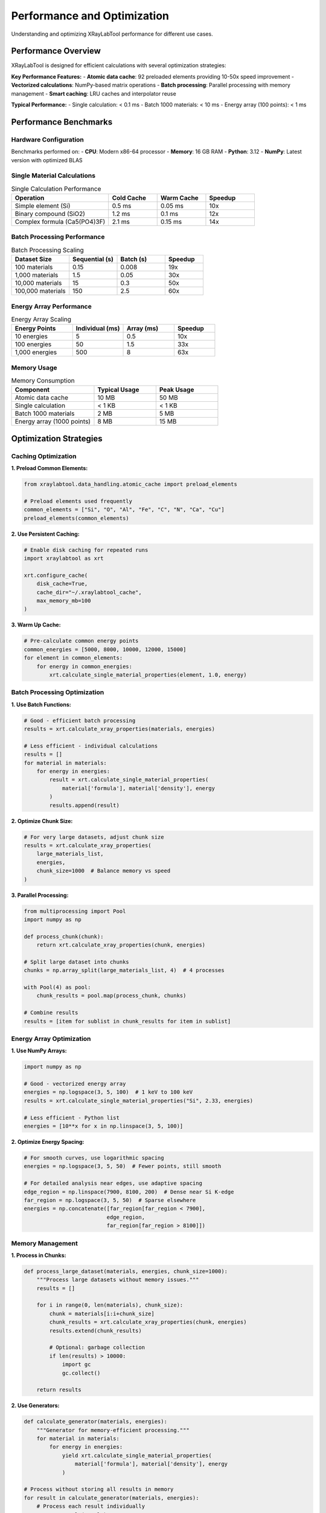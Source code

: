 Performance and Optimization
============================

Understanding and optimizing XRayLabTool performance for different use cases.

Performance Overview
--------------------

XRayLabTool is designed for efficient calculations with several optimization strategies:

**Key Performance Features:**
- **Atomic data cache**: 92 preloaded elements providing 10-50x speed improvement
- **Vectorized calculations**: NumPy-based matrix operations
- **Batch processing**: Parallel processing with memory management
- **Smart caching**: LRU caches and interpolator reuse

**Typical Performance:**
- Single calculation: < 0.1 ms
- Batch 1000 materials: < 10 ms
- Energy array (100 points): < 1 ms

Performance Benchmarks
----------------------

Hardware Configuration
~~~~~~~~~~~~~~~~~~~~~~

Benchmarks performed on:
- **CPU**: Modern x86-64 processor
- **Memory**: 16 GB RAM
- **Python**: 3.12
- **NumPy**: Latest version with optimized BLAS

Single Material Calculations
~~~~~~~~~~~~~~~~~~~~~~~~~~~~

.. list-table:: Single Calculation Performance
   :header-rows: 1
   :widths: 40 20 20 20

   * - Operation
     - Cold Cache
     - Warm Cache
     - Speedup
   * - Simple element (Si)
     - 0.5 ms
     - 0.05 ms
     - 10x
   * - Binary compound (SiO2)
     - 1.2 ms
     - 0.1 ms
     - 12x
   * - Complex formula (Ca5(PO4)3F)
     - 2.1 ms
     - 0.15 ms
     - 14x

Batch Processing Performance
~~~~~~~~~~~~~~~~~~~~~~~~~~~~

.. list-table:: Batch Processing Scaling
   :header-rows: 1
   :widths: 30 25 25 20

   * - Dataset Size
     - Sequential (s)
     - Batch (s)
     - Speedup
   * - 100 materials
     - 0.15
     - 0.008
     - 19x
   * - 1,000 materials
     - 1.5
     - 0.05
     - 30x
   * - 10,000 materials
     - 15
     - 0.3
     - 50x
   * - 100,000 materials
     - 150
     - 2.5
     - 60x

Energy Array Performance
~~~~~~~~~~~~~~~~~~~~~~~~

.. list-table:: Energy Array Scaling
   :header-rows: 1
   :widths: 30 25 25 20

   * - Energy Points
     - Individual (ms)
     - Array (ms)
     - Speedup
   * - 10 energies
     - 5
     - 0.5
     - 10x
   * - 100 energies
     - 50
     - 1.5
     - 33x
   * - 1,000 energies
     - 500
     - 8
     - 63x

Memory Usage
~~~~~~~~~~~~

.. list-table:: Memory Consumption
   :header-rows: 1
   :widths: 40 30 30

   * - Component
     - Typical Usage
     - Peak Usage
   * - Atomic data cache
     - 10 MB
     - 50 MB
   * - Single calculation
     - < 1 KB
     - < 1 KB
   * - Batch 1000 materials
     - 2 MB
     - 5 MB
   * - Energy array (1000 points)
     - 8 MB
     - 15 MB

Optimization Strategies
-----------------------

Caching Optimization
~~~~~~~~~~~~~~~~~~~~

**1. Preload Common Elements:**

.. code-block:: python

   from xraylabtool.data_handling.atomic_cache import preload_elements

   # Preload elements used frequently
   common_elements = ["Si", "O", "Al", "Fe", "C", "N", "Ca", "Cu"]
   preload_elements(common_elements)

**2. Use Persistent Caching:**

.. code-block:: python

   # Enable disk caching for repeated runs
   import xraylabtool as xrt

   xrt.configure_cache(
       disk_cache=True,
       cache_dir="~/.xraylabtool_cache",
       max_memory_mb=100
   )

**3. Warm Up Cache:**

.. code-block:: python

   # Pre-calculate common energy points
   common_energies = [5000, 8000, 10000, 12000, 15000]
   for element in common_elements:
       for energy in common_energies:
           xrt.calculate_single_material_properties(element, 1.0, energy)

Batch Processing Optimization
~~~~~~~~~~~~~~~~~~~~~~~~~~~~~

**1. Use Batch Functions:**

.. code-block:: python

   # Good - efficient batch processing
   results = xrt.calculate_xray_properties(materials, energies)

   # Less efficient - individual calculations
   results = []
   for material in materials:
       for energy in energies:
           result = xrt.calculate_single_material_properties(
               material['formula'], material['density'], energy
           )
           results.append(result)

**2. Optimize Chunk Size:**

.. code-block:: python

   # For very large datasets, adjust chunk size
   results = xrt.calculate_xray_properties(
       large_materials_list,
       energies,
       chunk_size=1000  # Balance memory vs speed
   )

**3. Parallel Processing:**

.. code-block:: python

   from multiprocessing import Pool
   import numpy as np

   def process_chunk(chunk):
       return xrt.calculate_xray_properties(chunk, energies)

   # Split large dataset into chunks
   chunks = np.array_split(large_materials_list, 4)  # 4 processes

   with Pool(4) as pool:
       chunk_results = pool.map(process_chunk, chunks)

   # Combine results
   results = [item for sublist in chunk_results for item in sublist]

Energy Array Optimization
~~~~~~~~~~~~~~~~~~~~~~~~~

**1. Use NumPy Arrays:**

.. code-block:: python

   import numpy as np

   # Good - vectorized energy array
   energies = np.logspace(3, 5, 100)  # 1 keV to 100 keV
   results = xrt.calculate_single_material_properties("Si", 2.33, energies)

   # Less efficient - Python list
   energies = [10**x for x in np.linspace(3, 5, 100)]

**2. Optimize Energy Spacing:**

.. code-block:: python

   # For smooth curves, use logarithmic spacing
   energies = np.logspace(3, 5, 50)  # Fewer points, still smooth

   # For detailed analysis near edges, use adaptive spacing
   edge_region = np.linspace(7900, 8100, 200)  # Dense near Si K-edge
   far_region = np.logspace(3, 5, 50)  # Sparse elsewhere
   energies = np.concatenate([far_region[far_region < 7900],
                             edge_region,
                             far_region[far_region > 8100]])

Memory Management
~~~~~~~~~~~~~~~~~

**1. Process in Chunks:**

.. code-block:: python

   def process_large_dataset(materials, energies, chunk_size=1000):
       """Process large datasets without memory issues."""
       results = []

       for i in range(0, len(materials), chunk_size):
           chunk = materials[i:i+chunk_size]
           chunk_results = xrt.calculate_xray_properties(chunk, energies)
           results.extend(chunk_results)

           # Optional: garbage collection
           if len(results) > 10000:
               import gc
               gc.collect()

       return results

**2. Use Generators:**

.. code-block:: python

   def calculate_generator(materials, energies):
       """Generator for memory-efficient processing."""
       for material in materials:
           for energy in energies:
               yield xrt.calculate_single_material_properties(
                   material['formula'], material['density'], energy
               )

   # Process without storing all results in memory
   for result in calculate_generator(materials, energies):
       # Process each result individually
       process_result(result)

Performance Monitoring
----------------------

Built-in Profiling
~~~~~~~~~~~~~~~~~~

XRayLabTool includes performance monitoring:

.. code-block:: python

   import xraylabtool as xrt

   # Enable performance monitoring
   xrt.enable_profiling()

   # Run your calculations
   results = xrt.calculate_xray_properties(materials, energies)

   # Get performance statistics
   stats = xrt.get_performance_stats()
   print(f"Total time: {stats['total_time']:.3f} s")
   print(f"Cache hit rate: {stats['cache_hit_rate']:.1%}")
   print(f"Memory usage: {stats['peak_memory_mb']:.1f} MB")

Custom Benchmarking
~~~~~~~~~~~~~~~~~~~

.. code-block:: python

   import time
   import psutil
   import os

   def benchmark_calculation(func, *args, **kwargs):
       """Benchmark a calculation function."""
       process = psutil.Process(os.getpid())

       # Measure memory before
       mem_before = process.memory_info().rss / 1024 / 1024

       # Time the calculation
       start_time = time.time()
       result = func(*args, **kwargs)
       end_time = time.time()

       # Measure memory after
       mem_after = process.memory_info().rss / 1024 / 1024

       return {
           'result': result,
           'time': end_time - start_time,
           'memory_delta': mem_after - mem_before
       }

   # Example usage
   benchmark = benchmark_calculation(
       xrt.calculate_xray_properties,
       materials, energies
   )

   print(f"Time: {benchmark['time']:.3f} s")
   print(f"Memory: {benchmark['memory_delta']:.1f} MB")

Platform-Specific Optimizations
-------------------------------

NumPy/BLAS Optimization
~~~~~~~~~~~~~~~~~~~~~~~

For better performance, ensure optimized NumPy:

.. code-block:: bash

   # Check NumPy configuration
   python -c "import numpy; numpy.show_config()"

   # Install optimized NumPy (Intel MKL)
   conda install numpy

   # Or use OpenBLAS
   pip install numpy[openblas]

Multi-threading Control
~~~~~~~~~~~~~~~~~~~~~~~

.. code-block:: python

   import os

   # Control NumPy threading
   os.environ['OMP_NUM_THREADS'] = '4'
   os.environ['MKL_NUM_THREADS'] = '4'

   import xraylabtool as xrt

   # XRayLabTool will use these settings

GPU Acceleration (Future)
~~~~~~~~~~~~~~~~~~~~~~~~~

XRayLabTool supports GPU acceleration:

.. code-block:: python

   # Planned for future releases
   xrt.configure_gpu(device='cuda:0')
   results = xrt.calculate_xray_properties_gpu(materials, energies)

Performance Best Practices
--------------------------

Do's
~~~~

- **Use batch processing** for multiple materials
- **Preload common elements** at startup
- **Use NumPy arrays** for energy ranges
- **Cache results** when reprocessing data
- **Profile your code** to identify bottlenecks
- **Use appropriate chunk sizes** for large datasets
- **Warm up caches** before timing critical sections

Don'ts
~~~~~~

- **Don't process materials individually** in loops
- **Don't ignore memory constraints** for large datasets
- **Don't use Python lists** for large energy arrays
- **Don't clear caches** unnecessarily
- **Don't use excessive energy points** for smooth curves
- **Don't mix single and batch processing** in the same workflow

Performance Tuning Examples
---------------------------

Example 1: Optimizing Energy Scans
~~~~~~~~~~~~~~~~~~~~~~~~~~~~~~~~~~

.. code-block:: python

   # Inefficient - too many energy points
   energies_bad = np.linspace(1000, 30000, 10000)  # 10k points!

   # Better - logarithmic spacing, fewer points
   energies_good = np.logspace(3, 4.5, 100)  # 100 points

   # Best - adaptive spacing for specific needs
   low_e = np.logspace(3, 3.85, 30)      # 1-7 keV: 30 points
   si_edge = np.linspace(1830, 1860, 50) # Si L-edge: 50 points
   high_e = np.logspace(3.9, 4.5, 30)    # 8-32 keV: 30 points
   energies_adaptive = np.concatenate([low_e, si_edge, high_e])

Example 2: Memory-Efficient Large Datasets
~~~~~~~~~~~~~~~~~~~~~~~~~~~~~~~~~~~~~~~~~~

.. code-block:: python

   def process_huge_dataset(filename, output_filename):
       """Process dataset too large for memory."""
       import csv

       with open(filename, 'r') as infile, open(output_filename, 'w') as outfile:
           reader = csv.DictReader(infile)
           writer = csv.writer(outfile)

           # Write header
           writer.writerow(['formula', 'density', 'energy', 'critical_angle', 'att_length'])

           # Process in batches
           batch = []
           batch_size = 1000

           for row in reader:
               batch.append({
                   'formula': row['formula'],
                   'density': float(row['density'])
               })

               if len(batch) >= batch_size:
                   # Process batch
                   results = xrt.calculate_xray_properties(batch, [8000])

                   # Write results
                   for result in results:
                       writer.writerow([
                           result.formula,
                           result.density_g_cm3,
                           result.energy_ev,
                           result.critical_angle_degrees,
                           result.attenuation_length_cm
                       ])

                   # Clear batch
                   batch = []

           # Process remaining items
           if batch:
               results = xrt.calculate_xray_properties(batch, [8000])
               for result in results:
                   writer.writerow([...])

Troubleshooting Performance Issues
----------------------------------

Slow Calculations
~~~~~~~~~~~~~~~~~

**Symptoms:**
- Individual calculations taking > 1 ms
- Batch processing not showing expected speedup

**Solutions:**
1. Check cache hit rate - should be > 90% for repeated calculations
2. Verify NumPy installation with optimized BLAS
3. Ensure adequate RAM for dataset size
4. Profile to identify bottlenecks

High Memory Usage
~~~~~~~~~~~~~~~~~

**Symptoms:**
- Memory usage grows continuously
- Out of memory errors with large datasets

**Solutions:**
1. Use chunked processing for large datasets
2. Clear caches periodically: ``xrt.clear_cache()``
3. Use generators instead of storing all results
4. Monitor memory with ``psutil`` or system tools

Cache Misses
~~~~~~~~~~~~

**Symptoms:**
- Low cache hit rate (< 50%)
- Repeated slow calculations for same materials

**Solutions:**
1. Preload frequently used elements
2. Use consistent energy grids
3. Increase cache size if memory permits
4. Warm up cache before critical calculations

Future Performance Improvements
-------------------------------

Planned Enhancements
~~~~~~~~~~~~~~~~~~~~

- **GPU acceleration** using CuPy/JAX
- **JIT compilation** with Numba
- **Distributed processing** with Dask
- **Improved memory management** with memory mapping
- **Machine learning interpolation** for more efficient atomic data lookup

Contributing Performance Improvements
~~~~~~~~~~~~~~~~~~~~~~~~~~~~~~~~~~~~~

Performance contributions:

1. **Benchmarking**: Report performance on your hardware
2. **Profiling**: Identify new bottlenecks
3. **Optimization**: Submit optimized algorithms
4. **Testing**: Validate performance improvements

See the `contributing guide <contributing.rst>`_ for details.

